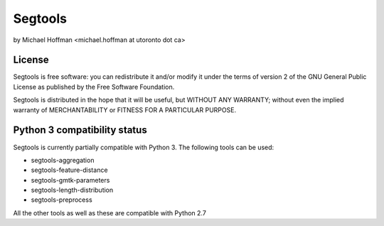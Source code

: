 ========
Segtools
========
by Michael Hoffman <michael.hoffman at utoronto dot ca>

License
=======
Segtools is free software: you can redistribute it and/or modify it under the terms of version 2 of the GNU General Public License as published by the Free Software Foundation.

Segtools is distributed in the hope that it will be useful, but WITHOUT
ANY WARRANTY; without even the implied warranty of MERCHANTABILITY or
FITNESS FOR A PARTICULAR PURPOSE.

Python 3 compatibility status
=============================
Segtools is currently partially compatible with Python 3. The following tools can be used:

- segtools-aggregation
- segtools-feature-distance
- segtools-gmtk-parameters
- segtools-length-distribution
- segtools-preprocess

All the other tools as well as these are compatible with Python 2.7